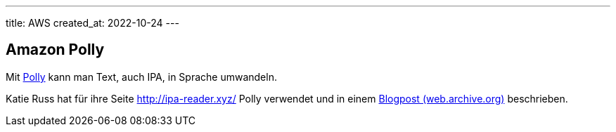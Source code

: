 ---
title: AWS
created_at: 2022-10-24
---

== Amazon Polly

Mit https://aws.amazon.com/de/polly/[Polly] kann man Text, auch IPA, in Sprache umwandeln.

Katie Russ hat für ihre Seite http://ipa-reader.xyz/ Polly verwendet und in einem https://web.archive.org/web/20220129100334/https://cuttlesoft.com/blog/pronouncing-things-with-amazons-polly/[Blogpost (web.archive.org)] beschrieben.
